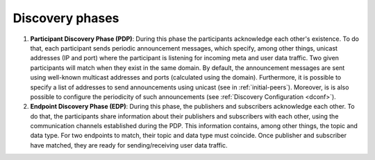 Discovery phases
----------------

#. **Participant Discovery Phase (PDP)**: During this phase the participants acknowledge each other's existence.
   To do that, each participant sends periodic announcement messages, which specify, among other things, unicast
   addresses (IP and port) where the participant is listening for incoming meta and user data traffic.
   Two given participants will match when they exist in the same domain.
   By default, the announcement messages are sent using well-known multicast addresses and ports (calculated using the
   domain).
   Furthermore, it is possible to specify a list of addresses to send
   announcements using unicast (see in :ref:`initial-peers`).
   Moreover, is is also possible to configure the periodicity of such announcements (see
   :ref:`Discovery Configuration <dconf>`).

#. **Endpoint Discovery Phase (EDP)**: During this phase, the publishers and subscribers acknowledge each other.
   To do that, the participants share information about their publishers and subscribers with each other, using the
   communication channels established during the PDP.
   This information contains, among other things, the topic and data type.
   For two endpoints to match, their topic and data type must coincide.
   Once publisher and subscriber have matched, they are ready for sending/receiving user data traffic.
